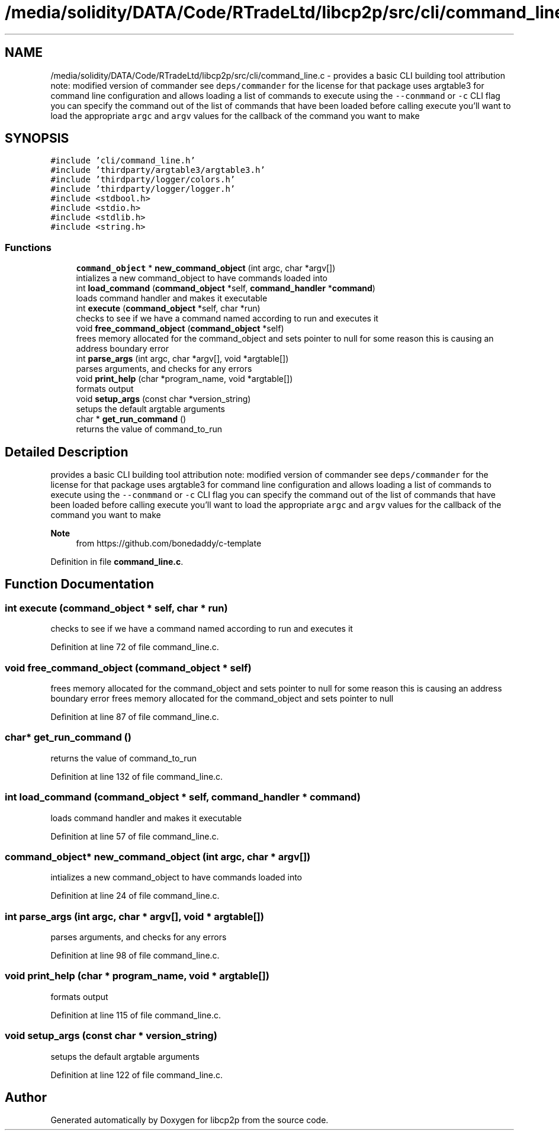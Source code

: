 .TH "/media/solidity/DATA/Code/RTradeLtd/libcp2p/src/cli/command_line.c" 3 "Thu Aug 6 2020" "libcp2p" \" -*- nroff -*-
.ad l
.nh
.SH NAME
/media/solidity/DATA/Code/RTradeLtd/libcp2p/src/cli/command_line.c \- provides a basic CLI building tool attribution note: modified version of commander see \fCdeps/commander\fP for the license for that package uses argtable3 for command line configuration and allows loading a list of commands to execute using the \fC--conmmand\fP or \fC-c\fP CLI flag you can specify the command out of the list of commands that have been loaded before calling execute you'll want to load the appropriate \fCargc\fP and \fCargv\fP values for the callback of the command you want to make  

.SH SYNOPSIS
.br
.PP
\fC#include 'cli/command_line\&.h'\fP
.br
\fC#include 'thirdparty/argtable3/argtable3\&.h'\fP
.br
\fC#include 'thirdparty/logger/colors\&.h'\fP
.br
\fC#include 'thirdparty/logger/logger\&.h'\fP
.br
\fC#include <stdbool\&.h>\fP
.br
\fC#include <stdio\&.h>\fP
.br
\fC#include <stdlib\&.h>\fP
.br
\fC#include <string\&.h>\fP
.br

.SS "Functions"

.in +1c
.ti -1c
.RI "\fBcommand_object\fP * \fBnew_command_object\fP (int argc, char *argv[])"
.br
.RI "intializes a new command_object to have commands loaded into "
.ti -1c
.RI "int \fBload_command\fP (\fBcommand_object\fP *self, \fBcommand_handler\fP *\fBcommand\fP)"
.br
.RI "loads command handler and makes it executable "
.ti -1c
.RI "int \fBexecute\fP (\fBcommand_object\fP *self, char *run)"
.br
.RI "checks to see if we have a command named according to run and executes it "
.ti -1c
.RI "void \fBfree_command_object\fP (\fBcommand_object\fP *self)"
.br
.RI "frees memory allocated for the command_object and sets pointer to null for some reason this is causing an address boundary error "
.ti -1c
.RI "int \fBparse_args\fP (int argc, char *argv[], void *argtable[])"
.br
.RI "parses arguments, and checks for any errors "
.ti -1c
.RI "void \fBprint_help\fP (char *program_name, void *argtable[])"
.br
.RI "formats output "
.ti -1c
.RI "void \fBsetup_args\fP (const char *version_string)"
.br
.RI "setups the default argtable arguments "
.ti -1c
.RI "char * \fBget_run_command\fP ()"
.br
.RI "returns the value of command_to_run "
.in -1c
.SH "Detailed Description"
.PP 
provides a basic CLI building tool attribution note: modified version of commander see \fCdeps/commander\fP for the license for that package uses argtable3 for command line configuration and allows loading a list of commands to execute using the \fC--conmmand\fP or \fC-c\fP CLI flag you can specify the command out of the list of commands that have been loaded before calling execute you'll want to load the appropriate \fCargc\fP and \fCargv\fP values for the callback of the command you want to make 


.PP
\fBNote\fP
.RS 4
from https://github.com/bonedaddy/c-template 
.RE
.PP

.PP
Definition in file \fBcommand_line\&.c\fP\&.
.SH "Function Documentation"
.PP 
.SS "int execute (\fBcommand_object\fP * self, char * run)"

.PP
checks to see if we have a command named according to run and executes it 
.PP
Definition at line 72 of file command_line\&.c\&.
.SS "void free_command_object (\fBcommand_object\fP * self)"

.PP
frees memory allocated for the command_object and sets pointer to null for some reason this is causing an address boundary error frees memory allocated for the command_object and sets pointer to null 
.PP
Definition at line 87 of file command_line\&.c\&.
.SS "char* get_run_command ()"

.PP
returns the value of command_to_run 
.PP
Definition at line 132 of file command_line\&.c\&.
.SS "int load_command (\fBcommand_object\fP * self, \fBcommand_handler\fP * command)"

.PP
loads command handler and makes it executable 
.PP
Definition at line 57 of file command_line\&.c\&.
.SS "\fBcommand_object\fP* new_command_object (int argc, char * argv[])"

.PP
intializes a new command_object to have commands loaded into 
.PP
Definition at line 24 of file command_line\&.c\&.
.SS "int parse_args (int argc, char * argv[], void * argtable[])"

.PP
parses arguments, and checks for any errors 
.PP
Definition at line 98 of file command_line\&.c\&.
.SS "void print_help (char * program_name, void * argtable[])"

.PP
formats output 
.PP
Definition at line 115 of file command_line\&.c\&.
.SS "void setup_args (const char * version_string)"

.PP
setups the default argtable arguments 
.PP
Definition at line 122 of file command_line\&.c\&.
.SH "Author"
.PP 
Generated automatically by Doxygen for libcp2p from the source code\&.
